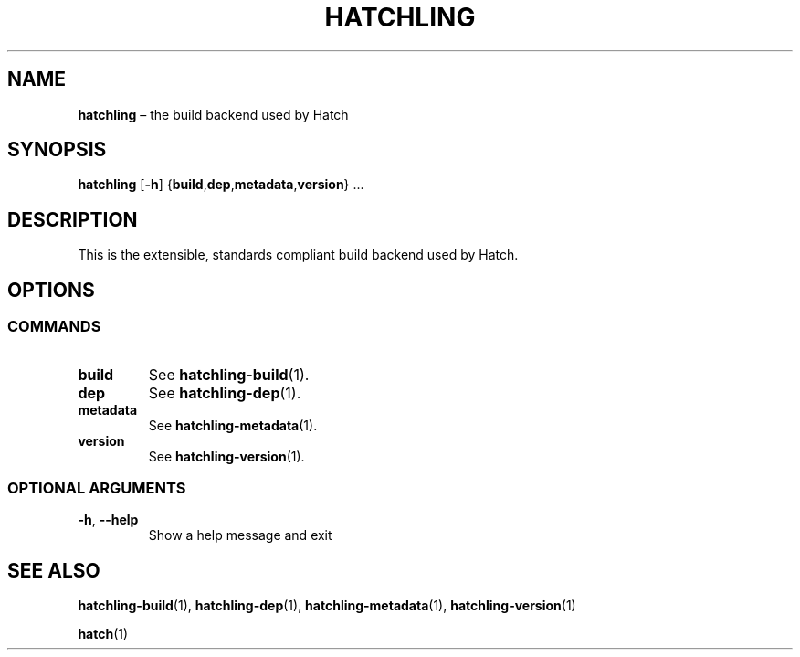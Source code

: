 .TH HATCHLING "1" "October 2022" "" "User Commands"
.SH NAME
.B hatchling
\(en the build backend used by Hatch
.SH SYNOPSIS
.B hatchling
.RB [ \-h ]
.RB { build , dep , metadata , version }\ ...
.SH DESCRIPTION
This is the extensible, standards compliant build backend used by Hatch.
.SH OPTIONS
.SS "COMMANDS"
.TP
.B build
See
.BR hatchling\-build (1).
.TP
.B dep
See
.BR hatchling\-dep (1).
.TP
.B metadata
See
.BR hatchling\-metadata (1).
.TP
.B version
See
.BR hatchling\-version (1).
.SS "OPTIONAL\ ARGUMENTS"
.TP
.B \-h\fR,\ \fB\-\-help
Show a help message and exit
.SH "SEE\ ALSO"
.BR hatchling\-build (1),
.BR hatchling\-dep (1),
.BR hatchling\-metadata (1),
.BR hatchling\-version (1)
.P
.BR hatch (1)
